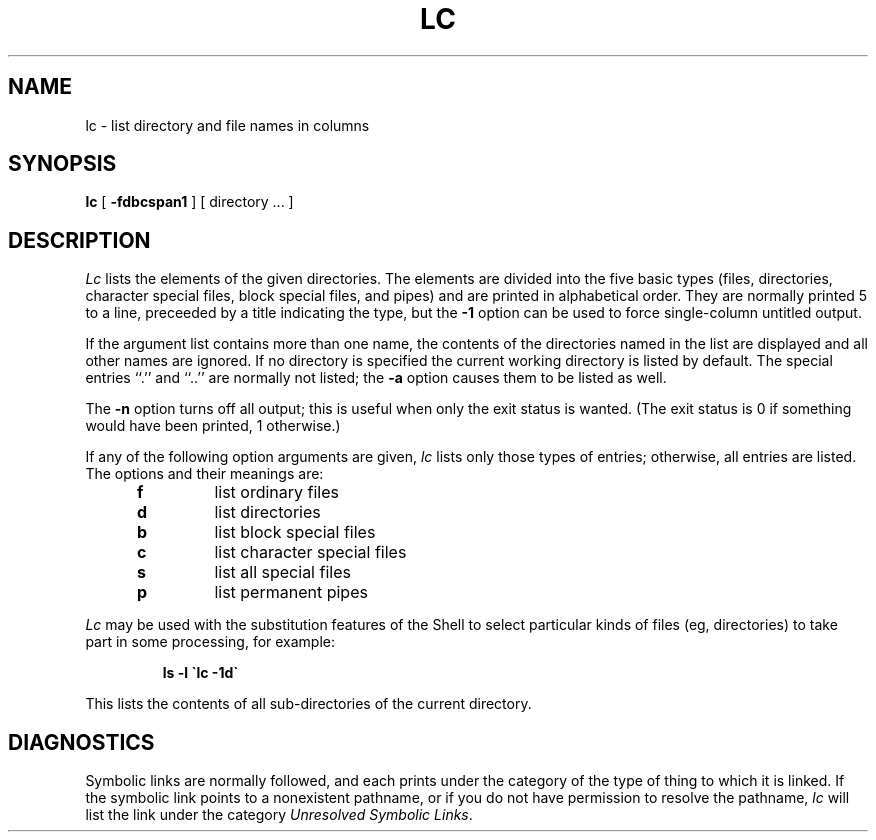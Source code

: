 .TH LC 1 UW
.SH NAME
lc \- list directory and file names in columns
.SH SYNOPSIS
.B lc
[
.B \-fdbcspan1
]
[ directory ... ]
.SH DESCRIPTION
.I Lc
lists the elements of the given directories.
The elements are
divided into the five basic types (files, directories, character
special files, block special files, and pipes)
and are printed in alphabetical order.
They are normally printed 5 to a line,
preceeded by a title indicating the type,
but the
.B \-1
option can be used to force single-column untitled output.
.PP
If the argument list contains more than one name, the contents of the
directories named in the list are displayed and all other names
are ignored.
If no directory is specified the current working directory is listed
by default.
The special entries ``.'' and ``..''
are normally not listed;
the
.B \-a
option causes them to be listed as well.
.PP
The
.B \-n
option turns off all output; this is useful when only the exit status is
wanted.
(The exit status is 0 if something would have been printed,
1 otherwise.)
.PP
If any of the following option arguments are given,
.I lc
lists only those types of entries;
otherwise, all entries are listed.
The options and their meanings are:
.PP
.RS 5n
.TP
.B f
list ordinary files
.TP
.B d
list directories
.TP
.B b
list block special files
.TP
.B c
list character special files
.TP
.B s
list all special files
.TP
.B p
list permanent pipes
.RE
.PP
.I Lc
may be used with the substitution features of the Shell
to select particular kinds of files (eg, directories) to
take part in some processing,
for example:
.PP
.RS
.B "ls \-l \`lc -1d\`"
.RE
.PP
This lists the contents of all sub-directories of the current directory.
.SH DIAGNOSTICS
Symbolic links are normally followed, and each prints under the category
of the type of thing to which it is linked.
If the symbolic link points to a nonexistent pathname, or if you do
not have permission to resolve the pathname,
.I lc
will list the link under the category
.IR "Unresolved Symbolic Links" .
